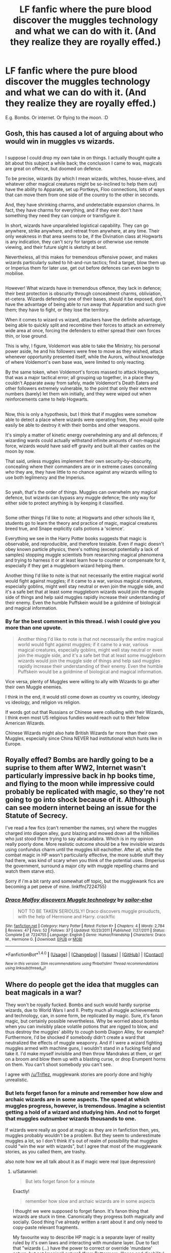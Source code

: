 #+TITLE: LF fanfic where the pure blood discover the muggles technology and what we can do with it. (And they realize they are royally effed.)

* LF fanfic where the pure blood discover the muggles technology and what we can do with it. (And they realize they are royally effed.)
:PROPERTIES:
:Author: lalionneverte
:Score: 9
:DateUnix: 1501413336.0
:DateShort: 2017-Jul-30
:FlairText: Request
:END:
E.g. Bombs. Or internet. Or flying to the moon. :D


** Gosh, this has caused a lot of arguing about who would win in muggles vs wizards.

** 
   :PROPERTIES:
   :CUSTOM_ID: section
   :END:
I suppose I could drop my own take in on things. I actually thought quite a bit about this subject a while back; the conclusion I came to was, magicals are great on offence, but doomed on defence.

To be precise, wizards (by which I mean wizards, witches, house-elves, and whatever other magical creatures might be so-inclined to help them out) have the ability to Apparate, set up Portkeys, Floo connections, lots of ways that can move them from one side of the country to the other in seconds.

And, they have shrinking charms, and undetectable expansion charms. In fact, they have charms for everything, and if they ever don't have something they need they can conjure or transfigure it.

In short, wizards have unparalleled logistical capability. They can go anywhere, strike anywhere, and retreat from anywhere, at any time. Their only weakness in that area seems to be, if the Divination class at Hogwarts is any indication, they can't scry for targets or otherwise use remote viewing, and their future sight is sketchy at best.

Nevertheless, all this makes for tremendous offensive power, and makes wizards particularly suited to hit-and-run tactics; find a target, blow them up or Imperius them for later use, get out before defences can even begin to mobilise.

** 
   :PROPERTIES:
   :CUSTOM_ID: section-1
   :END:
However! What wizards have in tremendous offence, they lack in defence; their best protection is obscurity through concealment charms, obliviation, et-cetera. Wizards defending one of their bases, should it be exposed, don't have the advantage of being able to run away that Apparation and such give them; they have to fight, or they lose the territory.

When it comes to wizard vs wizard, attackers have the definite advantage, being able to quickly split and recombine their forces to attack an extremely wide area at once, forcing the defenders to either spread their own forces thin, or lose ground.

This is why, I figure, Voldemort was able to take the Ministry; his personal power aside, he and his followers were free to move as they wished, attack whenever opportunity presented itself, while the Aurors, without knowledge of where Voldemort's own base was, were limited to only reacting.

By the same token, when Voldemort's forces massed to attack Hogwarts, that was a major tactical error; all grouping up together, in a place they couldn't Apparate away from safely, made Voldemort's Death Eaters and other followers extremely vulnerable, to the point that only their extreme numbers (barely) let them win initially, and they were wiped out when reinforcements came to help Hogwarts.

** 
   :PROPERTIES:
   :CUSTOM_ID: section-2
   :END:
Now, this is only a hypothesis, but I think that if muggles were somehow able to detect a place where wizards were operating from, they would quite easily be able to destroy it with their bombs and other weapons.

It's simply a matter of kinetic energy overwhelming any and all defences; if wizarding wards could actually withstand infinite amounts of non-magical force, wizards would have said eff gravity and built all their castles on the moon by now.

That said, unless muggles implement their own security-by-obscurity, concealing where their commanders are or in extreme cases concealing /who/ they are, they have little to no chance against any wizards willing to use both legilmency and the Imperius.

** 
   :PROPERTIES:
   :CUSTOM_ID: section-3
   :END:
So yeah, that's the order of things. Muggles can overwhelm any magical defence, but wizards can bypass any muggle defence; the only way for either side to protect anything is by keeping it classified.

** 
   :PROPERTIES:
   :CUSTOM_ID: section-4
   :END:
Some other things I'd like to note; at Hogwarts and other schools like it, students go to learn the theory and practice of magic, magical creatures breed true, and Snape explicitly calls potions a 'science'.

Everything we see in the Harry Potter books suggests that magic is observable, and reproducible, and therefore testable. Even if magic doesn't obey known particle physics, there's nothing (except potentially a lack of samples) stopping muggle scientists from researching magical phenomena and trying to harness it or at least learn how to counter or compensate for it, especially if they get a muggleborn wizard helping them.

Another thing I'd like to note is that not necessarily the entire magical world would fight against muggles; if it came to a war, various magical creatures, especially goblins, might well stay neutral or even join the muggle side, and it's a safe bet that at least some muggleborn wizards would join the muggle side of things and help said muggles rapidly increase their understanding of their enemy. Even the humble Puffskein would be a goldmine of biological and magical information.
:PROPERTIES:
:Author: Avaday_Daydream
:Score: 8
:DateUnix: 1501503639.0
:DateShort: 2017-Jul-31
:END:

*** By far the best comment in this thread. I wish I could give you more than one upvote.

#+begin_quote
  Another thing I'd like to note is that not necessarily the entire magical world would fight against muggles; if it came to a war, various magical creatures, especially goblins, might well stay neutral or even join the muggle side, and it's a safe bet that at least some muggleborn wizards would join the muggle side of things and help said muggles rapidly increase their understanding of their enemy. Even the humble Puffskein would be a goldmine of biological and magical information.
#+end_quote

Vice versa, plenty of Muggles were willing to ally with Wizards to go after their own Muggle enemies.

I think in the end, it would stil come down as country vs country, ideology vs ideology, and religion vs religion.

If words got out that Russians or Chinese were colluding with their Wizards, I think even most US religious fundies would reach out to their fellow American Wizards.

Chinese Wizards might also hate British Wizards far more than their own Muggles, especially since China NEVER had institutional witch hunts like in Europe.
:PROPERTIES:
:Author: InquisitorCOC
:Score: 2
:DateUnix: 1501516721.0
:DateShort: 2017-Jul-31
:END:


** Royally effed? Bombs are hardly going to be a suprise to them after WW2, Internet wasn't particularly impressive back in hp books time, and flying to the moon while impressive could probably be replicated with magic, so they're not going to go into shock because of it. Although i can see modern internet being an issue for the Statute of Secrecy.

I've read a few fics (can't remember the names, sry) where the muggles charged into diagon alley, gunz blazing and mowed down all the hillbillies who just stood there trying to say abracadabra. Which is in my opinion really poorly done. More realistic outcome should be a few invisible wizards using confundus charm until the muggles kill eachother. After all, while the combat magic in HP wasn't particularly effective, the more subtle stuff they had there, was kind of scary when you think of the potential uses. (Imperius the government, surround a major city with muggle repelling charms and watch them starve etc).

Sorry if i'm a bit ranty and somewhat off topic, but the mugglewank fics are becoming a pet peeve of mine. linkffn(7224755)
:PROPERTIES:
:Author: Triflez
:Score: 16
:DateUnix: 1501427400.0
:DateShort: 2017-Jul-30
:END:

*** [[http://www.fanfiction.net/s/7224755/1/][*/Draco Malfoy discovers Muggle technology/*]] by [[https://www.fanfiction.net/u/2997935/sailor-elsa][/sailor-elsa/]]

#+begin_quote
  NOT TO BE TAKEN SERIOUSLY! Draco discovers muggle prouducts, with the help of Hermione and Harry. crack!fic
#+end_quote

^{/Site/: [[http://www.fanfiction.net/][fanfiction.net]] *|* /Category/: Harry Potter *|* /Rated/: Fiction K+ *|* /Chapters/: 4 *|* /Words/: 2,784 *|* /Reviews/: 47 *|* /Favs/: 52 *|* /Follows/: 37 *|* /Updated/: 10/23/2011 *|* /Published/: 7/27/2011 *|* /Status/: Complete *|* /id/: 7224755 *|* /Language/: English *|* /Genre/: Humor/Friendship *|* /Characters/: Draco M., Hermione G. *|* /Download/: [[http://www.ff2ebook.com/old/ffn-bot/index.php?id=7224755&source=ff&filetype=epub][EPUB]] or [[http://www.ff2ebook.com/old/ffn-bot/index.php?id=7224755&source=ff&filetype=mobi][MOBI]]}

--------------

*FanfictionBot*^{1.4.0} *|* [[[https://github.com/tusing/reddit-ffn-bot/wiki/Usage][Usage]]] | [[[https://github.com/tusing/reddit-ffn-bot/wiki/Changelog][Changelog]]] | [[[https://github.com/tusing/reddit-ffn-bot/issues/][Issues]]] | [[[https://github.com/tusing/reddit-ffn-bot/][GitHub]]] | [[[https://www.reddit.com/message/compose?to=tusing][Contact]]]

^{/New in this version: Slim recommendations using/ ffnbot!slim! /Thread recommendations using/ linksub(thread_id)!}
:PROPERTIES:
:Author: FanfictionBot
:Score: 2
:DateUnix: 1501427409.0
:DateShort: 2017-Jul-30
:END:


** Where do people get the idea that muggles can beat magicals in a war?

They won't be royally fucked. Bombs and such would hardly surprise wizards, due to World Wars I and II. Pretty much all muggle achievements and technology, can, in some form, be replicated by magic. Sure, it's fanon magic, but certainly possible nevertheless. Why be worried about bombs when you can invisibly place volatile potions that are rigged to blow, and thus destroy the muggles' ability to /cough/ bomb Diagon Alley, for example? Furthermore, I'd be shocked if somebody didn't create a ward that neutralized the effects of muggle weaponry. And if I were a wizard fighting muggles armed with machine guns, I wouldn't stand in a fucking field and take it. I'd make myself invisible and then throw Mandrakes at them, or get on a broom and blow them up with a blasting curse, or drop Erumpent horns on them. You can't shoot somebody you can't see.

I agree with [[/u/Triflez]], mugglewank stories are poorly done and highly unrealistic.
:PROPERTIES:
:Score: 11
:DateUnix: 1501427905.0
:DateShort: 2017-Jul-30
:END:

*** But lets forget fanon for a minute and remember how slow and archaic wizards are in some aspects. The speed at which muggles progress, however, is tremendous. Imagine a scientist getting a hold of a wizard and studying him. And not to forget that muggles outnumber wizards thousands to one.

If wizards were really as good at magic as they are in fanfiction then, yes, muggles probably wouldn't be a problem. But they seem to underestimate muggles a lot, so I don't think it's out of realm of possibility that muggles could "win the war with wizards", but I agree that most of the mugglewank stories, as you called them, are trashy.

also note how we all talk about it as if magic were real (que depression)
:PROPERTIES:
:Author: heavy__rain
:Score: 7
:DateUnix: 1501429571.0
:DateShort: 2017-Jul-30
:END:

**** u/Satanniel:
#+begin_quote
  But lets forget fanon for a minute
#+end_quote

Exactly!

#+begin_quote
  remember how slow and archaic wizards are in some aspects
#+end_quote

I thought we were supposed to forget fanon. It's fanon thing that wizards are stuck in time. Canonically they progress both magically and socially. Good thing I've already written a rant about it and only need to copy-paste relevant fragments.

My favourite way to describe HP magic is a separate layer of reality ruled by it's own laws and interacting with mundane layer. Due to fact that "wizards (...) have the power to correct or override 'mundane' nature, but not 'magical' nature" (from Pottermore: Illness and disability) we can assume that magical layer is more important that mundane layer, thus study of laws of magic replaces study of laws of mundane reality (physics, chemistry, biology and so on) and progress in terms of spellcasting, potioneering, etc. replaces technological progress based on mundane sciences.

The existence of scholarly journals like Transfiguration Today, Challenges in Charming, and the The Practical Potioneer (all mentioned in DH in context of submitting papers), and the fact that there are several books on Summoning Charm alone (GotF) and there are many more books in giant Hogwart's library and existence of DoM support that there is ongoing research on magic.

There is even more in terms of creations of new spells and potions. Until Alohomora was adopted in Britain in XVII century, there were more crude spells used (Wonderbook: Book of Spells), Mending Charm was created in XVIII century (Wonderbook: Book of Spells). Snape created his own, new spells (HBP), Zygmunt Budge created Felix Felicis in XVI century (Wonderbook: Book of Potions), and Wolfsbane Potion was created in the second half of XX century (Pottermore: Werewolves).

In social matters the females among being chosen as Ministers for Magic from end of XVII onwards, choice of muggleborn Nobby Leach as a Minister in 1962 or Squib Rights marches in late sixties. (Pottermore: Minister for Magic)

#+begin_quote
  If wizards were really as good at magic as they are in fanfiction
#+end_quote

Fanfiction tends to nerf magic a lot. Potterverse magic is absurdly powerful. Of course most of wizards are fairly incompetent, but even someone like Crabbe was able to cast Fiendfyre.

EDIT: Missed this

#+begin_quote
  Imagine a scientist getting a hold of a wizard and studying him.
#+end_quote

It would give him nothing because his methods of studying are limited to physics whereas magic exists on a higher level.
:PROPERTIES:
:Author: Satanniel
:Score: 6
:DateUnix: 1501431069.0
:DateShort: 2017-Jul-30
:END:

***** [deleted]
:PROPERTIES:
:Score: 1
:DateUnix: 1501432978.0
:DateShort: 2017-Jul-30
:END:

****** See my answer below.
:PROPERTIES:
:Author: Satanniel
:Score: 1
:DateUnix: 1501437398.0
:DateShort: 2017-Jul-30
:END:


***** Who said that physics as muggles know it is not an explanation to magic that wizards never bothered with? What if that "higher level" is an atomic structure of all things? Maybe nuclear fission is magic that muggles control with technology?

Not sure about it, by I think I heard that someone actually managed to turn mercury into gold. They spent more money on it than the gold they acquired, but still...alchemy. Wizards change things from one to another as easy as breathing, muggles do it step by step but still they do it.
:PROPERTIES:
:Author: heavy__rain
:Score: 1
:DateUnix: 1501435747.0
:DateShort: 2017-Jul-30
:END:

****** u/Satanniel:
#+begin_quote
  Who said that physics as muggles know it is not an explanation to magic that wizards never bothered with?
#+end_quote

Rowling.

#+begin_quote
  I decided that, broadly speaking, wizards would have the power to correct or override 'mundane' nature, but not 'magical' nature.
#+end_quote

Mundane nature and magical nature are clearly separated here.

Also I don't know how would you want to try to explain concept based magic in terms of physics? How do things like importance of free will, secrets, love and their impact on reality are explained by physics?
:PROPERTIES:
:Author: Satanniel
:Score: 2
:DateUnix: 1501437344.0
:DateShort: 2017-Jul-30
:END:


**** u/Taure:
#+begin_quote
  But lets forget fanon for a minute and remember how slow and archaic wizards are in some aspects. The speed at which muggles progress, however, is tremendous. Imagine a scientist getting a hold of a wizard and studying him. And not to forget that muggles outnumber wizards thousands to one.
#+end_quote

I mean, aside from what [[/u/Satanniel][u/Satanniel]] has already said, there's also the fact that canon Muggles are not the same as IRL Muggles either. They're stupid as hell. We're told several times of magical effects that wizards don't even bother to actively conceal (such as the Knight Bus) because the Muggles who witness them refuse to believe what they have seen. It's even suggested in Quidditch Through the Ages to be a kind of magical phenomenon in and of itself - Muggle inability to believe in the supernatural even when they see it.
:PROPERTIES:
:Author: Taure
:Score: 3
:DateUnix: 1501441875.0
:DateShort: 2017-Jul-30
:END:

***** Or maybe most wizards just believe that muggles are stupid.
:PROPERTIES:
:Author: heavy__rain
:Score: 2
:DateUnix: 1501476985.0
:DateShort: 2017-Jul-31
:END:

****** Considering that this works, they are right.
:PROPERTIES:
:Author: Satanniel
:Score: 2
:DateUnix: 1501481763.0
:DateShort: 2017-Jul-31
:END:

******* For now, maybe.
:PROPERTIES:
:Author: heavy__rain
:Score: 1
:DateUnix: 1501502193.0
:DateShort: 2017-Jul-31
:END:


**** u/deleted:
#+begin_quote
  Imagine a scientist getting a hold of a wizard and studying him.
#+end_quote

Most people can apparate. Let's assume that said wizard is an Auror. How would the scientist subdue him without injury to himself?

I find myself wondering whether most wizards and witches, that aren't rich, ward their homes in some way, or have some sort of protections to guard against intrusion, especially by muggles.
:PROPERTIES:
:Score: 3
:DateUnix: 1501430011.0
:DateShort: 2017-Jul-30
:END:

***** Most wizards need a wand to do anything. Separating them from their wands and they become weaker than average Muggles.

Most wizards don't run around with disillusionment charms all day.

Most wizards can't apparate in a haste. That's why Floo and Brooms are so popular.

Most wizards treat squibs like crap, these guys have all the motivation to get back at wizards, and they bypass anti-muggle charms. Add in disgruntled muggleborns to the fray, the outlook for pureblood establishment suddenly looks very dim.

It doesn't have to be muggles vs wizards at all, overthrowing the corrupt and oppressive pureblood oligarchies sounds like a much better cause.
:PROPERTIES:
:Author: InquisitorCOC
:Score: 10
:DateUnix: 1501430993.0
:DateShort: 2017-Jul-30
:END:


*** " I'd make myself invisible"

Thermal imaging would ruin that tactic quickly.

"Throw Mandrakes at them"

That is a double edged sword. Earmuffs can be removed or shot off, killing wizards as well as muggles. Not to mention Mandrakes are implied to be rare, seeing as how they had to wait for months for Professor Sprout's Mandrakes to mature, rather than Dumbledore purchasing some, and we don't know just how large an actual Mandrake is. (It's probably a bit to big to feasibly use in combat)

"or get on a broom and blow them up with a blasting curse"

Brooms can't fly anywhere near as fast as actual aircraft, you could easily enough shoot those down, not to mention that they're made of wood.

"drop Erumpent horns"

Those are hilariously unstable, to the point that just hitting the ground causes them to explode. It would be nearly impossible to stably carry them to the point of dropping them on a muggle (Not to mention them getting shot by soldiers)

The wizards wouldn't have an advantage past the opening of the war when muggles learn a few of their tricks. Thermal Imaging would be quickly employed by muggles, not to mention the numerical advantage muggles would have, or muggleborns siding with the muggles over wizards.

Just like how mugglewank stories are poorly done and highly unrealistic, so too are stories where wizards shit all over the muggles.
:PROPERTIES:
:Author: Brynjolf-of-Riften
:Score: 7
:DateUnix: 1501434064.0
:DateShort: 2017-Jul-30
:END:

**** Thermal imaging - like any *normal* imaging - relies on ER-emissions - changes in the EM-field.

How do you know so confidently that theremal imaging would help? It is the exactly same physics - just not with wavelengths that we can see.

And also, you forget mind-magic completely. That is the dangerous part. If you imperius a few heads of state you can do a tremendous amount of damage. If you do it with their subordinates as well, even more.

And even if that is impossible: You could simply take out the energy grid (Explode a few transformers, put muggle-aversion charms around) and the muggles will struggle to keep each other alive.

Muggles are extremely vulnerable - why do you think the big countries stopped fighting on their own soil? I mean, just look at what a nuclear strike would do.

If both sides are competent, then there will be extremely heavy losses on both sides.

Maybe the wizards would lose in the end - but they would take millions, if not billions, of humans with them.
:PROPERTIES:
:Author: fflai
:Score: 4
:DateUnix: 1501444538.0
:DateShort: 2017-Jul-31
:END:


**** Thermal imaging can be countered by a spell creator creating a spell to mask one's thermal signature. The wizarding world isn't as antiquated as fandom portrays it as, so a sufficient motivating factor(ie - a war) would make it entirely possible.

#+begin_quote
  Brooms can't fly anywhere near as fast as actual aircraft, you could easily enough shoot those down, not to mention that they're made of wood.
#+end_quote

The broom issue is solved by creating a spell to mask one's thermal signature.

You have to remember, canon Potterverse isn't stagnant. Wizards would counter the muggle tactics used to counter their own.
:PROPERTIES:
:Score: 4
:DateUnix: 1501434423.0
:DateShort: 2017-Jul-30
:END:

***** I never said wizards were stagnant, I was simply countering your points with existing technology and their own faults.

Invisible, thermal masked brooms? (somehow despite no canon evidence to contribute to such a spell even being possible) too bad they still make noise from a fast object moving through the air, and Muffliato and Silencio don't work that way. Standard Flak rounds alone would dissuade most wizards and witches from their target unless they were legitimately insane.

Just listening for the sound wouldn't be as effective, but it would work until they came up with a tactic to get around it.

Even if wizards could make a spell like that, Muggles would win through attrition. It's not mugglewank, it's simple numbers.

I haven't even mentioned armored vehicles and aircraft yet!

It would be near impossible for a wizard to actually beat a column of tanks. Maybe with Mass transfiguration that would put Dumbledore to shame, but there's no canon evidence to support such a thing happening.
:PROPERTIES:
:Author: Brynjolf-of-Riften
:Score: 0
:DateUnix: 1501437546.0
:DateShort: 2017-Jul-30
:END:

****** Wizards wouldn't fight a column of tanks. Any war after the first strike would devolve into guerilla tactics, with wizards being the guerillas. How to you differentiate a wizard from a random dude in a city? Sure they dress wierldy but thats more of them not caring than real ignorance, in a war they would just start putting muggle soldiers and even civilians under the imperius and then sending them in as suicide troopers. OR have the imperiused soldiers lure more soldiers and officers to mind control. Apparating would give them extreme mobility and glamors and transfigurations would make blending in and infiltration even easier. Wizards wouldnt sling spells at a machine gunner, wizards would mind control an artillery unit and have IT blow the machine gunner up.

In canon Voldemort blew up a bridge, i would imagine that destroyng roads and bridges would stop any tanks from being a issue. It would also make it difficult to supply cities with food, and many would starve. I'm thinking morale would quickly go down on muggle side.

Oh i just tought how wizards could take down a tank line in direct combat. Tell the dementors its omnom time. The unkillable soul eating monstosities that are invisible to muggles and mess people up by proximity.

Besides as to aircraft the aren't exactly without collateral and the minstry of magic for example is underneath London. What are the odds that theres something important just above it?

In canon you can animate statues or transfigure creatures and send them on to fight while the wizard stays away.

Anyway this is getting way too long, but the point is Wizards can be scary with a little creativity and war is a lot more than throwing bodies at eachother after all, USA having one of the most powerful militaries in the world can't pacify insurgents in the real world, why would the muggles do any better against wizards?
:PROPERTIES:
:Author: Triflez
:Score: 6
:DateUnix: 1501441612.0
:DateShort: 2017-Jul-30
:END:


****** I don't think you realize how effectively wizards can hide. They have wizardspace, muggle repelling charms, unplottable charms and shit. They're mostly gonna pop into the muggle world, create some chaos and leave. The rest of their time would be spent in their safe space. Their mind control would easily allow them to use muggles to fight muggles. The muggles would be incredibly paranoid and inefficient because anyone of them could be used as a weapon by the magic users.
:PROPERTIES:
:Author: NeutralDjinn
:Score: 2
:DateUnix: 1501464973.0
:DateShort: 2017-Jul-31
:END:


*** On the other hand, Wizards use Muggles as a proxy to destroy other Wizards is something completely different.

In fact, I suspect this is what the next Dark Lord will be doing.
:PROPERTIES:
:Author: InquisitorCOC
:Score: 4
:DateUnix: 1501428251.0
:DateShort: 2017-Jul-30
:END:


*** u/Satanniel:
#+begin_quote
  I'd be shocked if somebody didn't create a ward that neutralized the effects of muggle weaponry.
#+end_quote

It exists and is called Shield Spell. It can block physical attacks and it can be enchanted over certain area. And considering that magical reality overwrites physical reality there are probably no limits to how much of non-magical damage it can absorb.
:PROPERTIES:
:Author: Satanniel
:Score: 1
:DateUnix: 1501430536.0
:DateShort: 2017-Jul-30
:END:

**** Shield spells can be easily broken. Acromantula, giant, troll, and werewolf attacks go through wizard shields like knife through butter. Even better, most employees in the British Ministry of Magical can't even cast a decent shield spell.

Do you really believe that those creature attacks are more powerful than, let's say 50mm caliber machine guns, anti-tank missiles able to penetrate 1000mm of reinforced steel, 155mm HE artillery shells, and 1000 lbs HE bombs?
:PROPERTIES:
:Author: InquisitorCOC
:Score: 3
:DateUnix: 1501431249.0
:DateShort: 2017-Jul-30
:END:

***** u/Taure:
#+begin_quote
  50mm caliber machine guns, anti-tank missiles able to penetrate 1000mm of reinforced steel, 155mm HE artillery shells, and 1000 lbs HE bombs
#+end_quote

None of this is particularly impressive compared to the ability to reshape space, time, and matter. It continually baffles me how people can look at wizards literally time travelling - not to mention even weirder shit like making certain ideas unthinkable - and simultaneously cannot get their minds around the idea that shields could stop bullets.

In any case, the suggestion had nothing to do with "power" and everything to do with lacking an important quality i.e. magicalness.
:PROPERTIES:
:Author: Taure
:Score: 4
:DateUnix: 1501441661.0
:DateShort: 2017-Jul-30
:END:


***** We're all venturing into fanon territory here. Skilled wizards can invent spells. What stops a spell creator from creating a specialized shield spell that can counter muggle gunpowder weapons? Granted, as you said, many people can't even cast a simple shield charm. A specialized shield charm to counter muggle guns would likely be even more difficult to cast for those same people.

JK never touched on /how/ strong and potent magical shields, dragon hide, and the like in relation to muggle weaponry, hence why your argument of /Is it canon?/ is mute, as the lack of information provided in the books and movies leaves everything we are talking about open to one's own interpretation.
:PROPERTIES:
:Score: 2
:DateUnix: 1501434106.0
:DateShort: 2017-Jul-30
:END:

****** Well, the above mentioned creatures had been eating and crushing wizards for centuries, but no effective counter spells had been developed by wizards.

Anyway, I hate wankings on both sides. A certain level of balance of powers makes far more interesting stories.
:PROPERTIES:
:Author: InquisitorCOC
:Score: 5
:DateUnix: 1501435012.0
:DateShort: 2017-Jul-30
:END:

******* I can wholeheartedly agree with that, whether it's practical in the end or not.

It's difficult to find stories with an equal balance though, what few stories I've read that spend more than 100 words on the issue veer extremely towards one the two extremes.
:PROPERTIES:
:Score: 3
:DateUnix: 1501435474.0
:DateShort: 2017-Jul-30
:END:


******* The series is about Wizard vs Wizard conflict. It doesn't need to balance the muggle side with the wizards.
:PROPERTIES:
:Author: NeutralDjinn
:Score: 2
:DateUnix: 1501465385.0
:DateShort: 2017-Jul-31
:END:

******** Of course it does, because Muggles need a certain level of deterrent to prevent a complete takeover by Wizards.

The reason Wizards went into hiding the first place meant they feared Muggles to a certain degree. I don't buy those foul excuses such as "we don't want to rule Muggles...". It's human nature to abuse their own power as much as they can. I have absolutely no illusion about that.

And we are talking about fanfics here, where MANY readers do NOT want to restrict the stories to Magical Britain or Magical World alone.
:PROPERTIES:
:Author: InquisitorCOC
:Score: 2
:DateUnix: 1501466099.0
:DateShort: 2017-Jul-31
:END:


******* Creatures with magical defenses overcoming magic users is not the same thing as muggle vs magical.
:PROPERTIES:
:Author: EpicBeardMan
:Score: 4
:DateUnix: 1501438307.0
:DateShort: 2017-Jul-30
:END:


***** u/Satanniel:
#+begin_quote
  Do you really believe that those creature attacks are more powerful than, let's say 50mm caliber machine guns, anti-tank missiles able to penetrate 1000mm of reinforced steel, 155mm HE artillery shells, and 1000 lbs HE bombs?
#+end_quote

Those creatures are magical, whereas those weapons aren't.
:PROPERTIES:
:Author: Satanniel
:Score: 4
:DateUnix: 1501431366.0
:DateShort: 2017-Jul-30
:END:

****** Evidence in Canon?
:PROPERTIES:
:Author: InquisitorCOC
:Score: 3
:DateUnix: 1501431916.0
:DateShort: 2017-Jul-30
:END:

******* Of magical creatures being magical? Of muggle weapons not being magical?
:PROPERTIES:
:Author: Satanniel
:Score: 6
:DateUnix: 1501432548.0
:DateShort: 2017-Jul-30
:END:

******** Muggle weapons can't go through wizard shields - do you have Canon evidence to back that claim up?
:PROPERTIES:
:Author: InquisitorCOC
:Score: 2
:DateUnix: 1501432799.0
:DateShort: 2017-Jul-30
:END:

********* Canon does not give an answer to either side. It's not mentioned, and thus open to one's interpretation.
:PROPERTIES:
:Score: 6
:DateUnix: 1501434172.0
:DateShort: 2017-Jul-30
:END:


********* u/Satanniel:
#+begin_quote
  *probably* no limits to how much of non-magical damage it can absorb.
#+end_quote

Bolded for you. It's a hypothesis, highly probable one though.
:PROPERTIES:
:Author: Satanniel
:Score: 2
:DateUnix: 1501454131.0
:DateShort: 2017-Jul-31
:END:

********** And where is this sentence found?
:PROPERTIES:
:Author: InquisitorCOC
:Score: 2
:DateUnix: 1501454556.0
:DateShort: 2017-Jul-31
:END:

*********** In the post you replied to?
:PROPERTIES:
:Author: Satanniel
:Score: 2
:DateUnix: 1501480808.0
:DateShort: 2017-Jul-31
:END:


** We don't have enough reference to know which would be better. We don't know how resistant shield charms are to bullets, we don't know how long it would take to make new anti-tech spells (radar proofing, automatic bomb-vanishing enchantments, animated mines to blow up tanks etc) or what anti-magic strategies will even work (psychological tests to detect mind tampering, computer programs that detect anomalies in maps caused by unplottable enchantments (do protective enchantments (wards in fanon) even protect against computers?), ways to detect disillusionment charms/invisibility cloaks etc). We don't even know why too much magic stops technology from working, what it stops from working (just electricity or any mechanism that's too complicated) or how much magic is too much.

We do know that wizards are advancing (there's an experimental charms division in the MoM, Quiddich through the Ages talks about how much brooms have advanced since they were first made etc) and that they do know about some Muggle technology (the MoM own cars; the Weasleys use them in the third book) and have even made some of it part of their society (Wizarding Wireless Network from radio, one of the Weird Sisters (popular Wizarding band) plays the bass guitar).

Tl;Dr, we don't know enough to definitively say which is better and wizards aren't completely ignorant of technology.
:PROPERTIES:
:Author: lazypika
:Score: 5
:DateUnix: 1501447713.0
:DateShort: 2017-Jul-31
:END:

*** This is pretty much correct. Many of the important questions can only be debated with speculation and not enough hard facts. Personally, I think Rowling hints that Magic works in such a way that will severely disadvantage the muggle side. She talks about things like magic overriding mundane nature, muggles being somewhat intrinsically disbelieving of magic, etc. However, whether that can be taken literally and how it affects every little scenario is up to debate.
:PROPERTIES:
:Author: NeutralDjinn
:Score: 2
:DateUnix: 1501465687.0
:DateShort: 2017-Jul-31
:END:


** Linkffn(Reverse by Lady Moonglow)
:PROPERTIES:
:Author: openthekey
:Score: 2
:DateUnix: 1501452120.0
:DateShort: 2017-Jul-31
:END:

*** [[http://www.fanfiction.net/s/4025300/1/][*/Reverse/*]] by [[https://www.fanfiction.net/u/727962/Lady-Moonglow][/Lady Moonglow/]]

#+begin_quote
  Hermione is unexpectedly swept into a dystopian world of opposites where Dumbledore reigns as Dark Lord and Muggle technology and the Dark Arts have revolutionized Britain. A Light wizard resistance led by Tom Riddle and the Malfoys has been left to a nightmarish fate. Can Hermione, posing as her darker incarnation, help save a world more shattered than her own? HG/DM
#+end_quote

^{/Site/: [[http://www.fanfiction.net/][fanfiction.net]] *|* /Category/: Harry Potter *|* /Rated/: Fiction M *|* /Chapters/: 45 *|* /Words/: 414,239 *|* /Reviews/: 4,065 *|* /Favs/: 3,075 *|* /Follows/: 3,795 *|* /Updated/: 7/12/2015 *|* /Published/: 1/21/2008 *|* /id/: 4025300 *|* /Language/: English *|* /Genre/: Drama/Romance *|* /Characters/: <Hermione G., Draco M.> Harry P., Tom R. Jr. *|* /Download/: [[http://www.ff2ebook.com/old/ffn-bot/index.php?id=4025300&source=ff&filetype=epub][EPUB]] or [[http://www.ff2ebook.com/old/ffn-bot/index.php?id=4025300&source=ff&filetype=mobi][MOBI]]}

--------------

*FanfictionBot*^{1.4.0} *|* [[[https://github.com/tusing/reddit-ffn-bot/wiki/Usage][Usage]]] | [[[https://github.com/tusing/reddit-ffn-bot/wiki/Changelog][Changelog]]] | [[[https://github.com/tusing/reddit-ffn-bot/issues/][Issues]]] | [[[https://github.com/tusing/reddit-ffn-bot/][GitHub]]] | [[[https://www.reddit.com/message/compose?to=tusing][Contact]]]

^{/New in this version: Slim recommendations using/ ffnbot!slim! /Thread recommendations using/ linksub(thread_id)!}
:PROPERTIES:
:Author: FanfictionBot
:Score: 1
:DateUnix: 1501452161.0
:DateShort: 2017-Jul-31
:END:


*** Thank you!
:PROPERTIES:
:Author: lalionneverte
:Score: 1
:DateUnix: 1501452151.0
:DateShort: 2017-Jul-31
:END:


** Not much muggles can do when they literally cannot enter/see certain areas and can have their minds wiped, manipulated, read or controlled easily.

Maybe using pure power the muggles can bomb/nuke the shit out of something assuming they can figure out where it is, but they can never eradicate witches/wizards because the infiltration power of magic is too strong.
:PROPERTIES:
:Author: zeppy159
:Score: 5
:DateUnix: 1501432893.0
:DateShort: 2017-Jul-30
:END:

*** Yeah exactly and even the nuking would be a rather dubious tactics, considering that wizards seem to keep their important stuff in capital cities.
:PROPERTIES:
:Author: Triflez
:Score: 7
:DateUnix: 1501441979.0
:DateShort: 2017-Jul-30
:END:

**** Under important cities. The MoM and Gringotts are underground - and I think for a reason.
:PROPERTIES:
:Author: fflai
:Score: 2
:DateUnix: 1501444615.0
:DateShort: 2017-Jul-31
:END:


** I said it before, and I'll say it again.

One wizard capable of apparition and fiendfyre can end human civilization on his own. Muggles only have a chance if other wizards help them against the wizarding world.
:PROPERTIES:
:Author: UndeadBBQ
:Score: 0
:DateUnix: 1501448893.0
:DateShort: 2017-Jul-31
:END:

*** Indeed. Without magical help, muggles will not even know where their enemies are - and will soon forget that they have enemies.
:PROPERTIES:
:Author: Starfox5
:Score: 2
:DateUnix: 1501476393.0
:DateShort: 2017-Jul-31
:END:


*** Well, now I wonder. Just how far could Fiendfyre spread if nobody around was capable of whatever magic was required to stop it?

It apparently can't burn through stone, so that's good and all, but could it consume the entire atmosphere? Could it vaporise water and use it as fuel? Would it be able to survive in space without oxygen?
:PROPERTIES:
:Author: Avaday_Daydream
:Score: 2
:DateUnix: 1501500953.0
:DateShort: 2017-Jul-31
:END:
